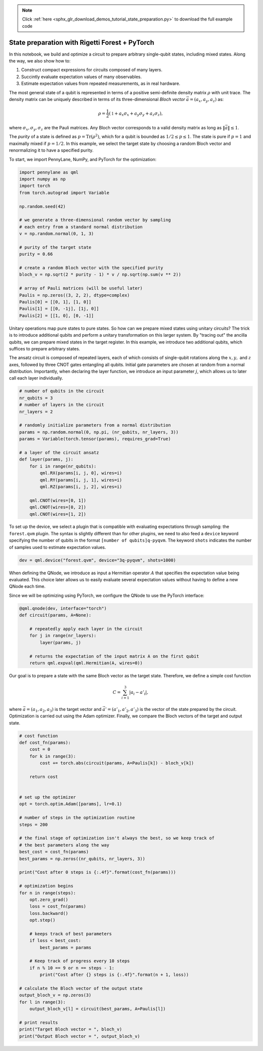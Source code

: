 .. note::
    :class: sphx-glr-download-link-note

    Click :ref:`here <sphx_glr_download_demos_tutorial_state_preparation.py>` to download the full example code
.. rst-class:: sphx-glr-example-title

.. _sphx_glr_demos_tutorial_state_preparation.py:


.. _state_preparation:

State preparation with Rigetti Forest + PyTorch
===============================================

In this notebook, we build and optimize a circuit to prepare arbitrary
single-qubit states, including mixed states. Along the way, we also show
how to:

1. Construct compact expressions for circuits composed of many layers.
2. Succintly evaluate expectation values of many observables.
3. Estimate expectation values from repeated measurements, as in real
   hardware.

The most general state of a qubit is represented in terms of a positive
semi-definite density matrix :math:`\rho` with unit trace. The density
matrix can be uniquely described in terms of its three-dimensional
*Bloch vector* :math:`\vec{a}=(a_x, a_y, a_z)` as:

.. math:: \rho=\frac{1}{2}(\mathbb{1}+a_x\sigma_x+a_y\sigma_y+a_z\sigma_z),

where :math:`\sigma_x, \sigma_y, \sigma_z` are the Pauli matrices. Any
Bloch vector corresponds to a valid density matrix as long as
:math:`\|\vec{a}\|\leq 1`.

The *purity* of a state is defined as :math:`p=\text{Tr}(\rho^2)`, which
for a qubit is bounded as :math:`1/2\leq p\leq 1`. The state is pure if
:math:`p=1` and maximally mixed if :math:`p=1/2`. In this example, we
select the target state by choosing a random Bloch vector and
renormalizing it to have a specified purity.

To start, we import PennyLane, NumPy, and PyTorch for the optimization:


.. code-block:: default


    import pennylane as qml
    import numpy as np
    import torch
    from torch.autograd import Variable

    np.random.seed(42)

    # we generate a three-dimensional random vector by sampling
    # each entry from a standard normal distribution
    v = np.random.normal(0, 1, 3)

    # purity of the target state
    purity = 0.66

    # create a random Bloch vector with the specified purity
    bloch_v = np.sqrt(2 * purity - 1) * v / np.sqrt(np.sum(v ** 2))

    # array of Pauli matrices (will be useful later)
    Paulis = np.zeros((3, 2, 2), dtype=complex)
    Paulis[0] = [[0, 1], [1, 0]]
    Paulis[1] = [[0, -1j], [1j, 0]]
    Paulis[2] = [[1, 0], [0, -1]]







Unitary operations map pure states to pure states. So how can we prepare
mixed states using unitary circuits? The trick is to introduce
additional qubits and perform a unitary transformation on this larger
system. By "tracing out" the ancilla qubits, we can prepare mixed states
in the target register. In this example, we introduce two additional
qubits, which suffices to prepare arbitrary states.

The ansatz circuit is composed of repeated layers, each of which
consists of single-qubit rotations along the :math:`x, y,` and :math:`z`
axes, followed by three CNOT gates entangling all qubits. Initial gate
parameters are chosen at random from a normal distribution. Importantly,
when declaring the layer function, we introduce an input parameter
:math:`j`, which allows us to later call each layer individually.


.. code-block:: default


    # number of qubits in the circuit
    nr_qubits = 3
    # number of layers in the circuit
    nr_layers = 2

    # randomly initialize parameters from a normal distribution
    params = np.random.normal(0, np.pi, (nr_qubits, nr_layers, 3))
    params = Variable(torch.tensor(params), requires_grad=True)

    # a layer of the circuit ansatz
    def layer(params, j):
        for i in range(nr_qubits):
            qml.RX(params[i, j, 0], wires=i)
            qml.RY(params[i, j, 1], wires=i)
            qml.RZ(params[i, j, 2], wires=i)

        qml.CNOT(wires=[0, 1])
        qml.CNOT(wires=[0, 2])
        qml.CNOT(wires=[1, 2])








To set up the device, we select a plugin that is compatible with
evaluating expectations through sampling: the ``forest.qvm`` plugin. The
syntax is slightly different than for other plugins, we need to also
feed a ``device`` keyword specifying the number of qubits in the format
``[number of qubits]q-pyqvm``. The keyword ``shots`` indicates the
number of samples used to estimate expectation values.



.. code-block:: default


    dev = qml.device("forest.qvm", device="3q-pyqvm", shots=1000)







When defining the QNode, we introduce as input a Hermitian operator
:math:`A` that specifies the expectation value being evaluated. This
choice later allows us to easily evaluate several expectation values
without having to define a new QNode each time.

Since we will be optimizing using PyTorch, we configure the QNode
to use the PyTorch interface:


.. code-block:: default



    @qml.qnode(dev, interface="torch")
    def circuit(params, A=None):

        # repeatedly apply each layer in the circuit
        for j in range(nr_layers):
            layer(params, j)

        # returns the expectation of the input matrix A on the first qubit
        return qml.expval(qml.Hermitian(A, wires=0))








Our goal is to prepare a state with the same Bloch vector as the target
state. Therefore, we define a simple cost function

.. math::  C = \sum_{i=1}^3 \left|a_i-a'_i\right|,

where :math:`\vec{a}=(a_1, a_2, a_3)` is the target vector and
:math:`\vec{a}'=(a'_1, a'_2, a'_3)` is the vector of the state prepared
by the circuit. Optimization is carried out using the Adam optimizer.
Finally, we compare the Bloch vectors of the target and output state.


.. code-block:: default


    # cost function
    def cost_fn(params):
        cost = 0
        for k in range(3):
            cost += torch.abs(circuit(params, A=Paulis[k]) - bloch_v[k])

        return cost


    # set up the optimizer
    opt = torch.optim.Adam([params], lr=0.1)

    # number of steps in the optimization routine
    steps = 200

    # the final stage of optimization isn't always the best, so we keep track of
    # the best parameters along the way
    best_cost = cost_fn(params)
    best_params = np.zeros((nr_qubits, nr_layers, 3))

    print("Cost after 0 steps is {:.4f}".format(cost_fn(params)))

    # optimization begins
    for n in range(steps):
        opt.zero_grad()
        loss = cost_fn(params)
        loss.backward()
        opt.step()

        # keeps track of best parameters
        if loss < best_cost:
            best_params = params

        # Keep track of progress every 10 steps
        if n % 10 == 9 or n == steps - 1:
            print("Cost after {} steps is {:.4f}".format(n + 1, loss))

    # calculate the Bloch vector of the output state
    output_bloch_v = np.zeros(3)
    for l in range(3):
        output_bloch_v[l] = circuit(best_params, A=Paulis[l])

    # print results
    print("Target Bloch vector = ", bloch_v)
    print("Output Bloch vector = ", output_bloch_v)




.. rst-class:: sphx-glr-script-out

 Out:

 .. code-block:: none

    Cost after 0 steps is 1.0865
    Cost after 10 steps is 0.1436
    Cost after 20 steps is 0.2645
    Cost after 30 steps is 0.1675
    Cost after 40 steps is 0.1235
    Cost after 50 steps is 0.0895
    Cost after 60 steps is 0.1704
    Cost after 70 steps is 0.1065
    Cost after 80 steps is 0.2973
    Cost after 90 steps is 0.1844
    Cost after 100 steps is 0.1495
    Cost after 110 steps is 0.0685
    Cost after 120 steps is 0.1253
    Cost after 130 steps is 0.1815
    Cost after 140 steps is 0.1005
    Cost after 150 steps is 0.1705
    Cost after 160 steps is 0.0987
    Cost after 170 steps is 0.0945
    Cost after 180 steps is 0.2045
    Cost after 190 steps is 0.1167
    Cost after 200 steps is 0.1793
    Target Bloch vector =  [ 0.33941241 -0.09447812  0.44257553]
    Output Bloch vector =  [ 0.26  -0.028  0.484]



.. rst-class:: sphx-glr-timing

   **Total running time of the script:** ( 1 minutes  10.336 seconds)


.. _sphx_glr_download_demos_tutorial_state_preparation.py:


.. only :: html

 .. container:: sphx-glr-footer
    :class: sphx-glr-footer-example



  .. container:: sphx-glr-download

     :download:`Download Python source code: tutorial_state_preparation.py <tutorial_state_preparation.py>`



  .. container:: sphx-glr-download

     :download:`Download Jupyter notebook: tutorial_state_preparation.ipynb <tutorial_state_preparation.ipynb>`


.. only:: html

 .. rst-class:: sphx-glr-signature

    `Gallery generated by Sphinx-Gallery <https://sphinx-gallery.readthedocs.io>`_
